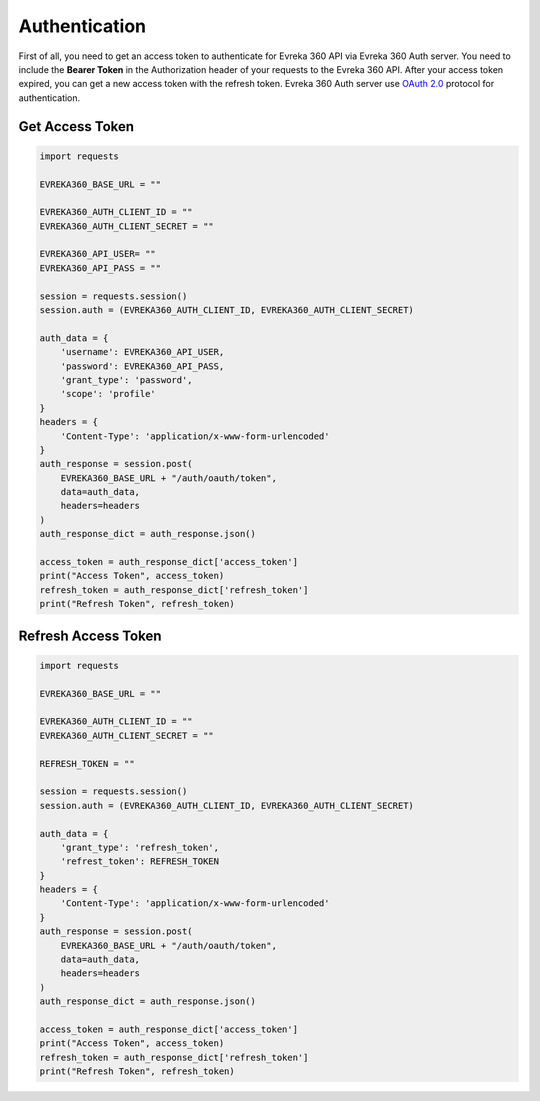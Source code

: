 Authentication
=======

First of all, you need to get an access token to authenticate for Evreka 360 API via Evreka 360 Auth server.
You need to include the **Bearer Token** in the Authorization header of your requests to the Evreka 360 API.
After your access token expired, you can get a new access token with the refresh token. Evreka 360 Auth server use `OAuth 2.0 <https://oauth.net/2/>`_ protocol for authentication.

Get Access Token
^^^^^^^^^^^^^^^^^^^^

.. code-block:: python

    import requests

    EVREKA360_BASE_URL = ""

    EVREKA360_AUTH_CLIENT_ID = ""
    EVREKA360_AUTH_CLIENT_SECRET = ""

    EVREKA360_API_USER= ""
    EVREKA360_API_PASS = ""

    session = requests.session()
    session.auth = (EVREKA360_AUTH_CLIENT_ID, EVREKA360_AUTH_CLIENT_SECRET)

    auth_data = {
        'username': EVREKA360_API_USER,
        'password': EVREKA360_API_PASS,
        'grant_type': 'password',
        'scope': 'profile'
    }
    headers = {
        'Content-Type': 'application/x-www-form-urlencoded'
    }
    auth_response = session.post(
        EVREKA360_BASE_URL + "/auth/oauth/token",
        data=auth_data,
        headers=headers
    )
    auth_response_dict = auth_response.json()

    access_token = auth_response_dict['access_token']
    print("Access Token", access_token)
    refresh_token = auth_response_dict['refresh_token']
    print("Refresh Token", refresh_token)

Refresh Access Token
^^^^^^^^^^^^^^^^^^^^^^^^

.. code-block:: python

    import requests

    EVREKA360_BASE_URL = ""

    EVREKA360_AUTH_CLIENT_ID = ""
    EVREKA360_AUTH_CLIENT_SECRET = ""

    REFRESH_TOKEN = ""

    session = requests.session()
    session.auth = (EVREKA360_AUTH_CLIENT_ID, EVREKA360_AUTH_CLIENT_SECRET)

    auth_data = {
        'grant_type': 'refresh_token',
        'refrest_token': REFRESH_TOKEN
    }
    headers = {
        'Content-Type': 'application/x-www-form-urlencoded'
    }
    auth_response = session.post(
        EVREKA360_BASE_URL + "/auth/oauth/token",
        data=auth_data,
        headers=headers
    )
    auth_response_dict = auth_response.json()

    access_token = auth_response_dict['access_token']
    print("Access Token", access_token)
    refresh_token = auth_response_dict['refresh_token']
    print("Refresh Token", refresh_token)
